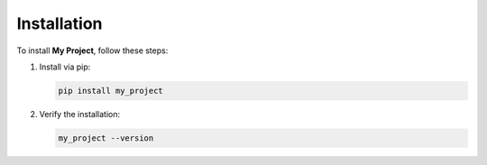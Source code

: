 Installation
============

To install **My Project**, follow these steps:

1. Install via pip:

   .. code-block:: bash

      pip install my_project

2. Verify the installation:

   .. code-block:: bash

      my_project --version
